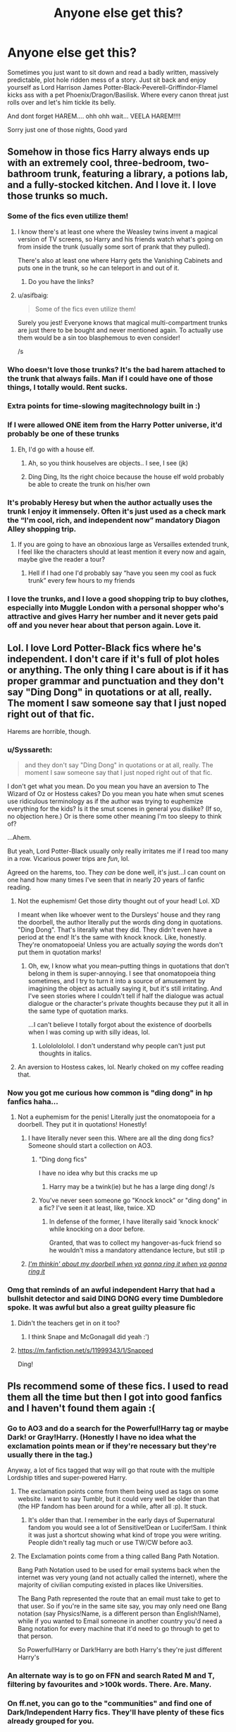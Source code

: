 #+TITLE: Anyone else get this?

* Anyone else get this?
:PROPERTIES:
:Author: Sarrie99
:Score: 274
:DateUnix: 1597961463.0
:DateShort: 2020-Aug-21
:FlairText: Misc
:END:
Sometimes you just want to sit down and read a badly written, massively predictable, plot hole ridden mess of a story. Just sit back and enjoy yourself as Lord Harrison James Potter-Black-Peverell-Griffindor-Flamel kicks ass with a pet Phoenix/Dragon/Basilisk. Where every canon threat just rolls over and let's him tickle its belly.

And dont forget HAREM.... ohh ohh wait... VEELA HAREM!!!!

Sorry just one of those nights, Good yard


** Somehow in those fics Harry always ends up with an extremely cool, three-bedroom, two-bathroom trunk, featuring a library, a potions lab, and a fully-stocked kitchen. And I love it. I love those trunks so much.
:PROPERTIES:
:Author: hopperella
:Score: 183
:DateUnix: 1597978621.0
:DateShort: 2020-Aug-21
:END:

*** Some of the fics even utilize them!
:PROPERTIES:
:Author: awesam5084
:Score: 86
:DateUnix: 1597981812.0
:DateShort: 2020-Aug-21
:END:

**** I know there's at least one where the Weasley twins invent a magical version of TV screens, so Harry and his friends watch what's going on from inside the trunk (usually some sort of prank that they pulled).

There's also at least one where Harry gets the Vanishing Cabinets and puts one in the trunk, so he can teleport in and out of it.
:PROPERTIES:
:Author: SarraTasarien
:Score: 40
:DateUnix: 1597984568.0
:DateShort: 2020-Aug-21
:END:

***** Do you have the links?
:PROPERTIES:
:Author: unknown_dude_567
:Score: 12
:DateUnix: 1597986244.0
:DateShort: 2020-Aug-21
:END:


**** u/asifbaig:
#+begin_quote
  Some of the fics even utilize them!
#+end_quote

Surely you jest! Everyone knows that magical multi-compartment trunks are just there to be bought and never mentioned again. To actually use them would be a sin too blasphemous to even consider!

/s
:PROPERTIES:
:Author: asifbaig
:Score: 24
:DateUnix: 1597998537.0
:DateShort: 2020-Aug-21
:END:


*** Who doesn't love those trunks? It's the bad harem attached to the trunk that always fails. Man if I could have one of those things, I totally would. Rent sucks.
:PROPERTIES:
:Author: iheartlucius
:Score: 35
:DateUnix: 1597983633.0
:DateShort: 2020-Aug-21
:END:


*** Extra points for time-slowing magitechnology built in :)
:PROPERTIES:
:Author: Sarrie99
:Score: 24
:DateUnix: 1597984064.0
:DateShort: 2020-Aug-21
:END:


*** If I were allowed ONE item from the Harry Potter universe, it'd probably be one of these trunks
:PROPERTIES:
:Author: mine811
:Score: 22
:DateUnix: 1597990179.0
:DateShort: 2020-Aug-21
:END:

**** Eh, I'd go with a house elf.
:PROPERTIES:
:Score: 4
:DateUnix: 1598019088.0
:DateShort: 2020-Aug-21
:END:

***** Ah, so you think houselves are objects.. I see, I see (jk)
:PROPERTIES:
:Author: mine811
:Score: 7
:DateUnix: 1598019395.0
:DateShort: 2020-Aug-21
:END:


***** Ding Ding, Its the right choice because the house elf wold probably be able to create the trunk on his/her own
:PROPERTIES:
:Author: unknown_dude_567
:Score: 2
:DateUnix: 1598035805.0
:DateShort: 2020-Aug-21
:END:


*** It's probably Heresy but when the author actually uses the trunk I enjoy it immensely. Often it's just used as a check mark the “I'm cool, rich, and independent now” mandatory Diagon Alley shopping trip.
:PROPERTIES:
:Author: JoeHatesFanFiction
:Score: 13
:DateUnix: 1597996026.0
:DateShort: 2020-Aug-21
:END:

**** If you are going to have an obnoxious large as Versailles extended trunk, I feel like the characters should at least mention it every now and again, maybe give the reader a tour?
:PROPERTIES:
:Author: Brilliant_Sea
:Score: 1
:DateUnix: 1598046750.0
:DateShort: 2020-Aug-22
:END:

***** Hell if I had one I'd probably say “have you seen my cool as fuck trunk” every few hours to my friends
:PROPERTIES:
:Author: Nickdenslow
:Score: 5
:DateUnix: 1598068592.0
:DateShort: 2020-Aug-22
:END:


*** I love the trunks, and I love a good shopping trip to buy clothes, especially into Muggle London with a personal shopper who's attractive and gives Harry her number and it never gets paid off and you never hear about that person again. Love it.
:PROPERTIES:
:Author: meeperion
:Score: 12
:DateUnix: 1597998190.0
:DateShort: 2020-Aug-21
:END:


** Lol. I love Lord Potter-Black fics where he's independent. I don't care if it's full of plot holes or anything. The only thing I care about is if it has proper grammar and punctuation and they don't say "Ding Dong" in quotations or at all, really. The moment I saw someone say that I just noped right out of that fic.

Harems are horrible, though.
:PROPERTIES:
:Author: CyberWolfWrites
:Score: 110
:DateUnix: 1597964838.0
:DateShort: 2020-Aug-21
:END:

*** u/Syssareth:
#+begin_quote
  and they don't say "Ding Dong" in quotations or at all, really. The moment I saw someone say that I just noped right out of that fic.
#+end_quote

I don't get what you mean. Do you mean you have an aversion to The Wizard of Oz or Hostess cakes? Do you mean you hate when smut scenes use ridiculous terminology as if the author was trying to euphemize everything for the kids? Is it the smut scenes in general you dislike? (If so, no objection here.) Or is there some other meaning I'm too sleepy to think of?

...Ahem.

But yeah, Lord Potter-Black usually only really irritates me if I read too many in a row. Vicarious power trips are /fun/, lol.

Agreed on the harems, too. They /can/ be done well, it's just...I can count on one hand how many times I've seen that in nearly 20 years of fanfic reading.
:PROPERTIES:
:Author: Syssareth
:Score: 26
:DateUnix: 1597982776.0
:DateShort: 2020-Aug-21
:END:

**** Not the euphemism! Get those dirty thought out of your head! Lol. XD

I meant when like whoever went to the Dursleys' house and they rang the doorbell, the author literally put the words ding dong in quotations. "Ding Dong". That's literally what they did. They didn't even have a period at the end! It's the same with knock knock. Like, honestly. They're onomatopoeia! Unless you are actually /saying/ the words don't put them in quotation marks!
:PROPERTIES:
:Author: CyberWolfWrites
:Score: 15
:DateUnix: 1597986748.0
:DateShort: 2020-Aug-21
:END:

***** Oh, ew, I know what you mean--putting things in quotations that don't belong in them is super-annoying. I see that onomatopoeia thing sometimes, and I try to turn it into a source of amusement by imagining the object as actually saying it, but it's still irritating. And I've seen stories where I couldn't tell if half the dialogue was actual dialogue or the character's private thoughts because they put it all in the same type of quotation marks.

...I can't believe I totally forgot about the existence of doorbells when I was coming up with silly ideas, lol.
:PROPERTIES:
:Author: Syssareth
:Score: 5
:DateUnix: 1598017334.0
:DateShort: 2020-Aug-21
:END:

****** Lolololololol. I don't understand why people can't just put thoughts in italics.
:PROPERTIES:
:Author: CyberWolfWrites
:Score: 2
:DateUnix: 1598017478.0
:DateShort: 2020-Aug-21
:END:


**** An aversion to Hostess cakes, lol. Nearly choked on my coffee reading that.
:PROPERTIES:
:Author: iheartlucius
:Score: 13
:DateUnix: 1597983881.0
:DateShort: 2020-Aug-21
:END:


*** Now you got me curious how common is "ding dong" in hp fanfics haha...
:PROPERTIES:
:Author: natsuzora
:Score: 11
:DateUnix: 1597981916.0
:DateShort: 2020-Aug-21
:END:

**** Not a euphemism for the penis! Literally just the onomatopoeia for a doorbell. They put it in quotations! Honestly!
:PROPERTIES:
:Author: CyberWolfWrites
:Score: 9
:DateUnix: 1597986630.0
:DateShort: 2020-Aug-21
:END:

***** I have literally never seen this. Where are all the ding dong fics? Someone should start a collection on AO3.
:PROPERTIES:
:Author: academico5000
:Score: 10
:DateUnix: 1597992479.0
:DateShort: 2020-Aug-21
:END:

****** "Ding dong fics"

I have no idea why but this cracks me up
:PROPERTIES:
:Author: ChangeMe4574
:Score: 5
:DateUnix: 1598000083.0
:DateShort: 2020-Aug-21
:END:

******* Harry may be a twink(ie) but he has a large ding dong! /s
:PROPERTIES:
:Author: Brilliant_Sea
:Score: 1
:DateUnix: 1598046887.0
:DateShort: 2020-Aug-22
:END:


****** You've never seen someone go "Knock knock" or "ding dong" in a fic? I've seen it at least, like, twice. XD
:PROPERTIES:
:Author: CyberWolfWrites
:Score: 3
:DateUnix: 1597993124.0
:DateShort: 2020-Aug-21
:END:

******* In defense of the former, I have literally said 'knock knock' while knocking on a door before.

Granted, that was to collect my hangover-as-fuck friend so he wouldn't miss a mandatory attendance lecture, but still :p
:PROPERTIES:
:Author: Ignisami
:Score: 5
:DateUnix: 1597995073.0
:DateShort: 2020-Aug-21
:END:


***** [[https://www.youtube.com/watch?v=SxDbJtlQR3E][/I'm thinkin' about my doorbell when ya gonna ring it when ya gonna ring it/]]
:PROPERTIES:
:Author: MolochDhalgren
:Score: 2
:DateUnix: 1597994401.0
:DateShort: 2020-Aug-21
:END:


*** Omg that reminds of an awful independent Harry that had a bullshit detector and said DING DONG every time Dumbledore spoke. It was awful but also a great guilty pleasure fic
:PROPERTIES:
:Author: RoughView
:Score: 3
:DateUnix: 1598010417.0
:DateShort: 2020-Aug-21
:END:

**** Didn't the teachers get in on it too?
:PROPERTIES:
:Score: 2
:DateUnix: 1598030842.0
:DateShort: 2020-Aug-21
:END:

***** I think Snape and McGonagall did yeah :')
:PROPERTIES:
:Author: RoughView
:Score: 2
:DateUnix: 1598032034.0
:DateShort: 2020-Aug-21
:END:


**** [[https://m.fanfiction.net/s/11999343/1/Snapped]]

Ding!
:PROPERTIES:
:Author: Sporkalork
:Score: 2
:DateUnix: 1598172048.0
:DateShort: 2020-Aug-23
:END:


** Pls recommend some of these fics. I used to read them all the time but then I got into good fanfics and I haven't found them again :(
:PROPERTIES:
:Author: ContentTooth
:Score: 35
:DateUnix: 1597972780.0
:DateShort: 2020-Aug-21
:END:

*** Go to AO3 and do a search for the Powerful!Harry tag or maybe Dark! or Gray!Harry. (Honestly I have no idea what the exclamation points mean or if they're necessary but they're usually there in the tag.)

Anyway, a lot of fics tagged that way will go that route with the multiple Lordship titles and super-powered Harry.
:PROPERTIES:
:Author: hopperella
:Score: 13
:DateUnix: 1597983980.0
:DateShort: 2020-Aug-21
:END:

**** The exclamation points come from them being used as tags on some website. I want to say Tumblr, but it could very well be older than that (the HP fandom has been around for a while, after all :p). It stuck.
:PROPERTIES:
:Author: Ignisami
:Score: 5
:DateUnix: 1597995242.0
:DateShort: 2020-Aug-21
:END:

***** It's older than that. I remember in the early days of Supernatural fandom you would see a lot of Sensitive!Dean or Lucifer!Sam. I think it was just a shortcut showing what kind of trope you were writing. People didn't really tag much or use TW/CW before ao3.
:PROPERTIES:
:Author: varrsar
:Score: 3
:DateUnix: 1598000188.0
:DateShort: 2020-Aug-21
:END:


**** The Exclamation points come from a thing called Bang Path Notation.

Bang Path Notation used to be used for email systems back when the internet was very young (and not actually called the internet), where the majority of civilian computing existed in places like Universities.

The Bang Path represented the route that an email must take to get to that user. So if you're in the same site say, you may only need one Bang notation (say Physics!Name, is a different person than English!Name), while if you wanted to Email someone in another country you'd need a Bang notation for every machine that it'd need to go through to get to that person.

So Powerful!Harry or Dark!Harry are both Harry's they're just different Harry's
:PROPERTIES:
:Author: sineout
:Score: 3
:DateUnix: 1598224255.0
:DateShort: 2020-Aug-24
:END:


*** An alternate way is to go on FFN and search Rated M and T, filtering by favourites and >100k words. There. Are. Many.
:PROPERTIES:
:Author: Sarrie99
:Score: 13
:DateUnix: 1597984287.0
:DateShort: 2020-Aug-21
:END:


*** On ff.net, you can go to the "communities" and find one of Dark/Independent Harry fics. They'll have plenty of these fics already grouped for you.
:PROPERTIES:
:Author: SarraTasarien
:Score: 8
:DateUnix: 1597984727.0
:DateShort: 2020-Aug-21
:END:


** im this way with Gamer fics and soul merging SI's. i dont care how many times i read the exact same set of tropes, it is my comfort set of tropes
:PROPERTIES:
:Author: Umbreon717
:Score: 30
:DateUnix: 1597977189.0
:DateShort: 2020-Aug-21
:END:

*** Yeah I get that, mine are the do-over fics and all the wonderful tropes that come with them. I mean, we all know where it's going but it's just comfy lol.
:PROPERTIES:
:Author: Sarrie99
:Score: 17
:DateUnix: 1597984575.0
:DateShort: 2020-Aug-21
:END:

**** And every now and then an author takes a turn you actually haven't seen before... Those are good days.
:PROPERTIES:
:Author: Solo_is_my_copliot
:Score: 10
:DateUnix: 1597987615.0
:DateShort: 2020-Aug-21
:END:

***** don't get me started on this. I found a great one where Harry and Hermione time travel and assassinate DE's. Only Harry realized he was out of control and playing God whereas Hermione refused to admit she might be wrong. He went to Dumbledore and it was getting so good then no more chapters. The readers/edgelords started complaining about the plot twist and Hermione being wrong.
:PROPERTIES:
:Author: Brilliant_Sea
:Score: 3
:DateUnix: 1598047166.0
:DateShort: 2020-Aug-22
:END:

****** I don't like it when authors let reviews dictate their fics. If these opinionated individuals feel so strongly they can write their own fics. That story sounds pretty familiar, I wouldn't be surprised if it's one of the ones I followed "just in case".
:PROPERTIES:
:Author: Solo_is_my_copliot
:Score: 3
:DateUnix: 1598047914.0
:DateShort: 2020-Aug-22
:END:


*** Do you have any Gamer fics you would recommend?
:PROPERTIES:
:Author: seba3376
:Score: 4
:DateUnix: 1597997617.0
:DateShort: 2020-Aug-21
:END:


** Alright here goes...

Linkffn(Legends of Potter)

First fic I ever read and remember how much I loved it back then. Ends on a cliffhanger but has a completed sequel that wraps up the story. It doesn't hold up as well as I remember but if I'm in the exact mood you're describing it's pretty good. Has everything but the harem.
:PROPERTIES:
:Author: DrBigsKimble
:Score: 16
:DateUnix: 1597974143.0
:DateShort: 2020-Aug-21
:END:

*** Hold up, a completed long fic with a completed sequel? I didn't think those actually existed!
:PROPERTIES:
:Author: 6tig9
:Score: 7
:DateUnix: 1598008592.0
:DateShort: 2020-Aug-21
:END:

**** It's a rare find to be sure. If the writing was better I would consider it to be a hidden gem. As it is, the fic is very tropey and you really need to be in the mood to enjoy it.
:PROPERTIES:
:Author: DrBigsKimble
:Score: 4
:DateUnix: 1598010053.0
:DateShort: 2020-Aug-21
:END:

***** Well since I love pretty much all the tropes this is right up my alley so I've it for later.
:PROPERTIES:
:Author: 6tig9
:Score: 4
:DateUnix: 1598010306.0
:DateShort: 2020-Aug-21
:END:


*** [[https://www.fanfiction.net/s/10555403/1/][*/Legends of Potter/*]] by [[https://www.fanfiction.net/u/5919948/Roff][/Roff/]]

#+begin_quote
  Harry's parents provided for Harry in ways he never knew until after finishing his fourth year when he saw Voldemort regain his body. Over the summer, Harry's entire attitude changes as he learns what it is like to be a real Potter.
#+end_quote

^{/Site/:} ^{fanfiction.net} ^{*|*} ^{/Category/:} ^{Harry} ^{Potter} ^{*|*} ^{/Rated/:} ^{Fiction} ^{T} ^{*|*} ^{/Chapters/:} ^{20} ^{*|*} ^{/Words/:} ^{191,979} ^{*|*} ^{/Reviews/:} ^{243} ^{*|*} ^{/Favs/:} ^{1,408} ^{*|*} ^{/Follows/:} ^{631} ^{*|*} ^{/Published/:} ^{7/21/2014} ^{*|*} ^{/Status/:} ^{Complete} ^{*|*} ^{/id/:} ^{10555403} ^{*|*} ^{/Language/:} ^{English} ^{*|*} ^{/Genre/:} ^{Adventure} ^{*|*} ^{/Characters/:} ^{Harry} ^{P.} ^{*|*} ^{/Download/:} ^{[[http://www.ff2ebook.com/old/ffn-bot/index.php?id=10555403&source=ff&filetype=epub][EPUB]]} ^{or} ^{[[http://www.ff2ebook.com/old/ffn-bot/index.php?id=10555403&source=ff&filetype=mobi][MOBI]]}

--------------

*FanfictionBot*^{2.0.0-beta} | [[https://github.com/FanfictionBot/reddit-ffn-bot/wiki/Usage][Usage]] | [[https://www.reddit.com/message/compose?to=tusing][Contact]]
:PROPERTIES:
:Author: FanfictionBot
:Score: 7
:DateUnix: 1597974172.0
:DateShort: 2020-Aug-21
:END:


*** This was great, just finished reading the series from your recommendation. Thanks!
:PROPERTIES:
:Author: Skyhawker
:Score: 1
:DateUnix: 1598164935.0
:DateShort: 2020-Aug-23
:END:

**** Glad to hear you enjoyed it.
:PROPERTIES:
:Author: DrBigsKimble
:Score: 1
:DateUnix: 1598190305.0
:DateShort: 2020-Aug-23
:END:


** Some people??? Read shitty harry potter fic??? To cope???

(/j)
:PROPERTIES:
:Author: ohboyaknightoftime
:Score: 10
:DateUnix: 1597978935.0
:DateShort: 2020-Aug-21
:END:


** linkffn(Lets do the Time Warp Again)

The number 1 time travel harem fic
:PROPERTIES:
:Author: Oopdidoop
:Score: 11
:DateUnix: 1597978093.0
:DateShort: 2020-Aug-21
:END:

*** [[https://www.fanfiction.net/s/2784785/1/][*/Lets do the Time Warp Again/*]] by [[https://www.fanfiction.net/u/686093/Rorschach-s-Blot][/Rorschach's Blot/]]

#+begin_quote
  A potions accident throws Harry back in time into his younger self's body, he decides to go nuts and do everything he's ever wanted to do . . . and get revenge on everyone.
#+end_quote

^{/Site/:} ^{fanfiction.net} ^{*|*} ^{/Category/:} ^{Harry} ^{Potter} ^{*|*} ^{/Rated/:} ^{Fiction} ^{M} ^{*|*} ^{/Chapters/:} ^{11} ^{*|*} ^{/Words/:} ^{36,402} ^{*|*} ^{/Reviews/:} ^{2,245} ^{*|*} ^{/Favs/:} ^{6,130} ^{*|*} ^{/Follows/:} ^{2,334} ^{*|*} ^{/Updated/:} ^{5/3/2006} ^{*|*} ^{/Published/:} ^{2/4/2006} ^{*|*} ^{/Status/:} ^{Complete} ^{*|*} ^{/id/:} ^{2784785} ^{*|*} ^{/Language/:} ^{English} ^{*|*} ^{/Genre/:} ^{Humor/Humor} ^{*|*} ^{/Characters/:} ^{Harry} ^{P.} ^{*|*} ^{/Download/:} ^{[[http://www.ff2ebook.com/old/ffn-bot/index.php?id=2784785&source=ff&filetype=epub][EPUB]]} ^{or} ^{[[http://www.ff2ebook.com/old/ffn-bot/index.php?id=2784785&source=ff&filetype=mobi][MOBI]]}

--------------

*FanfictionBot*^{2.0.0-beta} | [[https://github.com/FanfictionBot/reddit-ffn-bot/wiki/Usage][Usage]] | [[https://www.reddit.com/message/compose?to=tusing][Contact]]
:PROPERTIES:
:Author: FanfictionBot
:Score: 7
:DateUnix: 1597978115.0
:DateShort: 2020-Aug-21
:END:


*** I sincerely hope that the title isnt the only rocky horror reference we get in this fic :).
:PROPERTIES:
:Author: Sarrie99
:Score: 2
:DateUnix: 1598023221.0
:DateShort: 2020-Aug-21
:END:


** Honestly, I would read a lot more of those kinds of fics as guilty pleasure... if it weren't for my elergy to Ron and Dumbledore bashing.
:PROPERTIES:
:Author: usernamesaretaken3
:Score: 9
:DateUnix: 1597979405.0
:DateShort: 2020-Aug-21
:END:

*** I have the same with certain tropey lines I've seen, for example '"that's very slytherin of you' she smirked.'

I have to be in a really good mood to tolerate that more than once per 5 chapters lol
:PROPERTIES:
:Author: Sarrie99
:Score: 2
:DateUnix: 1598024199.0
:DateShort: 2020-Aug-21
:END:


** Fun Fact.

The first ever fanfic I read was a Naruto harem fanfiction where he comes back from his training mission with Jiraiya transformed into a partial kitsune that gives him special powers, and the rest of the fic is just him banging every other female in the Elemental Countries.

*All of them.*

The lemons were so explicit, and 10 yr old me somehow loved the story...
:PROPERTIES:
:Author: Aeterna_Mort
:Score: 8
:DateUnix: 1597989180.0
:DateShort: 2020-Aug-21
:END:

*** Science demands identification for scientific sciency research. For science.
:PROPERTIES:
:Author: ChangeMe4574
:Score: 5
:DateUnix: 1598000214.0
:DateShort: 2020-Aug-21
:END:

**** I forgot the fanfic ._. If I ever remember I'll make sure to tell you!
:PROPERTIES:
:Author: Aeterna_Mort
:Score: 2
:DateUnix: 1598323301.0
:DateShort: 2020-Aug-25
:END:


** Don't forget the 10 marriage contracts and 5 life debts
:PROPERTIES:
:Author: unknown_dude_567
:Score: 6
:DateUnix: 1597986276.0
:DateShort: 2020-Aug-21
:END:


** There's one of these that I've been looking for for /forever/, I've read it before and can't find it anymore, but if my memory holds up it was actually pretty well-written. It had harem, heirs, the founders and Merlin were there for at least a chapter, it had Dumbledore and Ron(at least) bashing but no Hermione bashing, and lord stuff. And I actually liked it.
:PROPERTIES:
:Author: JustAFictionNerd
:Score: 4
:DateUnix: 1597988913.0
:DateShort: 2020-Aug-21
:END:


** You mean The Harem War? [[https://m.fanfiction.net/s/11035814/1/The-Harem-War]]
:PROPERTIES:
:Author: DarkPhara0h
:Score: 3
:DateUnix: 1597989737.0
:DateShort: 2020-Aug-21
:END:


** This is why I read that shitfic Thanks to a Snake at least once a year
:PROPERTIES:
:Author: monkeyepoxy
:Score: 3
:DateUnix: 1597991451.0
:DateShort: 2020-Aug-21
:END:

*** Now there's a fic I havent read in a while.
:PROPERTIES:
:Author: Sarrie99
:Score: 3
:DateUnix: 1598023655.0
:DateShort: 2020-Aug-21
:END:


** I love me a well-written Goblin Horde fic.
:PROPERTIES:
:Author: DaniMrynn
:Score: 3
:DateUnix: 1597999823.0
:DateShort: 2020-Aug-21
:END:

*** Any recs?
:PROPERTIES:
:Author: Sarrie99
:Score: 2
:DateUnix: 1598043618.0
:DateShort: 2020-Aug-22
:END:

**** Current fave is Dobby's Deceit by morraine on AO3. It's got house elf awesomeness, too. The parseltongue, magical law, and ritual magic explorations are great....it has the Heir of Potter/Black/Slytherin stuff but it doesn't give Harry any extra powers. Plenty of bashing but the only one I don't fully care for is Snape as its a bit too creeptastic.
:PROPERTIES:
:Author: DaniMrynn
:Score: 2
:DateUnix: 1598045518.0
:DateShort: 2020-Aug-22
:END:


** I'm only partway through it, but linkffn(the accidental animagus) might meet your standards!
:PROPERTIES:
:Author: stealthxstar
:Score: 1
:DateUnix: 1598061735.0
:DateShort: 2020-Aug-22
:END:

*** [[https://www.fanfiction.net/s/9863146/1/][*/The Accidental Animagus/*]] by [[https://www.fanfiction.net/u/5339762/White-Squirrel][/White Squirrel/]]

#+begin_quote
  Harry escapes the Dursleys with a unique bout of accidental magic and eventually winds up at the Grangers' house. Now, he has what he always wanted: a loving family, and he'll need their help to take on the magical world and vanquish the dark lord who has pursued him from birth. Years 1-4. Sequel posted.
#+end_quote

^{/Site/:} ^{fanfiction.net} ^{*|*} ^{/Category/:} ^{Harry} ^{Potter} ^{*|*} ^{/Rated/:} ^{Fiction} ^{T} ^{*|*} ^{/Chapters/:} ^{112} ^{*|*} ^{/Words/:} ^{697,191} ^{*|*} ^{/Reviews/:} ^{5,017} ^{*|*} ^{/Favs/:} ^{8,697} ^{*|*} ^{/Follows/:} ^{7,504} ^{*|*} ^{/Updated/:} ^{7/30/2016} ^{*|*} ^{/Published/:} ^{11/20/2013} ^{*|*} ^{/Status/:} ^{Complete} ^{*|*} ^{/id/:} ^{9863146} ^{*|*} ^{/Language/:} ^{English} ^{*|*} ^{/Characters/:} ^{Harry} ^{P.,} ^{Hermione} ^{G.} ^{*|*} ^{/Download/:} ^{[[http://www.ff2ebook.com/old/ffn-bot/index.php?id=9863146&source=ff&filetype=epub][EPUB]]} ^{or} ^{[[http://www.ff2ebook.com/old/ffn-bot/index.php?id=9863146&source=ff&filetype=mobi][MOBI]]}

--------------

*FanfictionBot*^{2.0.0-beta} | [[https://github.com/FanfictionBot/reddit-ffn-bot/wiki/Usage][Usage]] | [[https://www.reddit.com/message/compose?to=tusing][Contact]]
:PROPERTIES:
:Author: FanfictionBot
:Score: 1
:DateUnix: 1598061761.0
:DateShort: 2020-Aug-22
:END:
